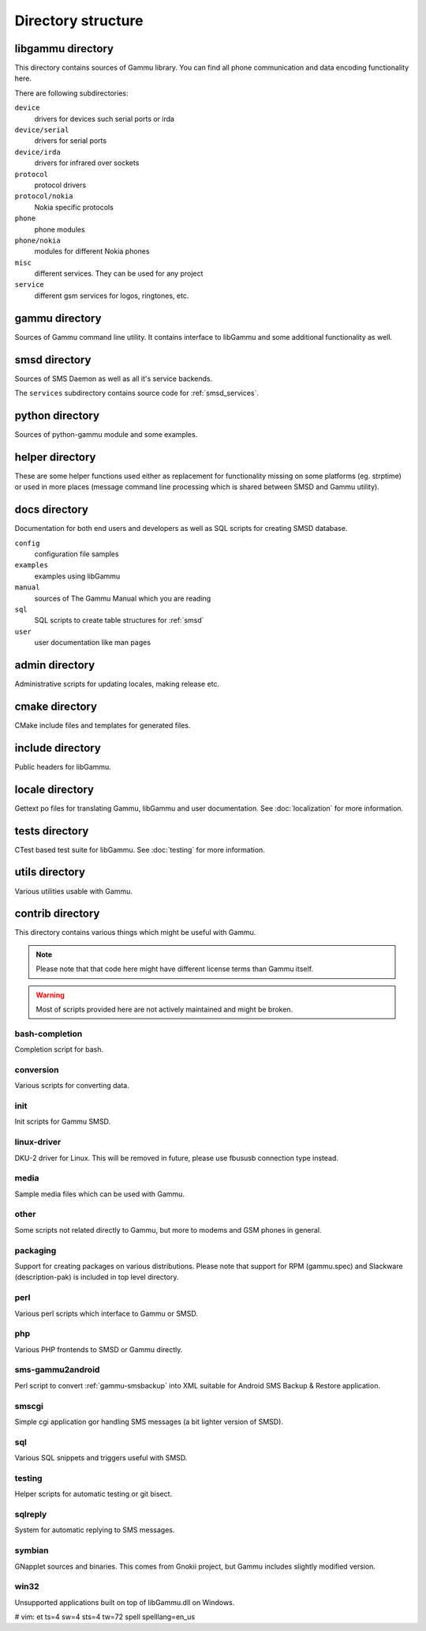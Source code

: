 Directory structure
===================

libgammu directory
------------------

This directory contains sources of Gammu library. You can find all phone
communication and data encoding functionality here.

There are following subdirectories:

``device``
  drivers for devices such serial ports or irda
``device/serial``
  drivers for serial ports
``device/irda``
  drivers for infrared over sockets
``protocol``
  protocol drivers
``protocol/nokia``
  Nokia specific protocols
``phone``
  phone modules
``phone/nokia``
  modules for different Nokia phones
``misc``
  different services. They can be used for any project
``service``
  different gsm services for logos, ringtones, etc.

gammu directory
---------------

Sources of Gammu command line utility. It contains interface to libGammu
and some additional functionality as well.

smsd directory
--------------

Sources of SMS Daemon as well as all it's service backends.

The ``services`` subdirectory contains source code for :ref:`smsd_services`.

python directory
----------------

Sources of python-gammu module and some examples.

helper directory
----------------

These are some helper functions used either as replacement for
functionality missing on some platforms (eg. strptime) or used in more
places (message command line processing which is shared between SMSD and
Gammu utility).

docs directory
--------------

Documentation for both end users and developers as well as SQL scripts
for creating SMSD database.

``config``
    configuration file samples
``examples``
    examples using libGammu
``manual``
    sources of The Gammu Manual which you are reading
``sql``
    SQL scripts to create table structures for :ref:`smsd`
``user``
    user documentation like man pages

admin directory
---------------

Administrative scripts for updating locales, making release etc.

cmake directory
---------------

CMake include files and templates for generated files.

include directory
-----------------

Public headers for libGammu.

locale directory
----------------

Gettext po files for translating Gammu, libGammu and user documentation.
See :doc:`localization` for more information.

tests directory
---------------

CTest based test suite for libGammu.
See :doc:`testing` for more information.

utils directory
---------------

Various utilities usable with Gammu.

contrib directory
-----------------

This directory contains various things which might be useful with Gammu.

.. note::

    Please note that that code here might have different license terms than
    Gammu itself.

.. warning::

    Most of scripts provided here are not actively maintained and might
    be broken.

bash-completion
***************

Completion script for bash.

conversion
**********

Various scripts for converting data.

init
****

Init scripts for Gammu SMSD.

linux-driver
************

DKU-2 driver for Linux. This will be removed in future, please use
fbususb connection type instead.

media
*****

Sample media files which can be used with Gammu.

other
*****

Some scripts not related directly to Gammu, but more to modems and GSM
phones in general.

packaging
*********

Support for creating packages on various distributions. Please note that
support for RPM (gammu.spec) and Slackware (description-pak) is included
in top level directory.

perl
****

Various perl scripts which interface to Gammu or SMSD.

php
***

Various PHP frontends to SMSD or Gammu directly.

sms-gammu2android
*****************

Perl script to convert :ref:`gammu-smsbackup` into XML suitable for
Android SMS Backup & Restore application.

.. seealso:: http://blog.ginkel.com/2009/12/transferring-sms-from-nokia-to-android/

smscgi
******

Simple cgi application gor handling SMS messages (a bit lighter version
of SMSD).

sql
***

Various SQL snippets and triggers useful with SMSD.

testing
*******

Helper scripts for automatic testing or git bisect.

sqlreply
********

System for automatic replying to SMS messages.

symbian
*******

GNapplet sources and binaries. This comes from Gnokii project, but Gammu
includes slightly modified version.

win32
*****

Unsupported applications built on top of libGammu.dll on Windows.

# vim: et ts=4 sw=4 sts=4 tw=72 spell spelllang=en_us
